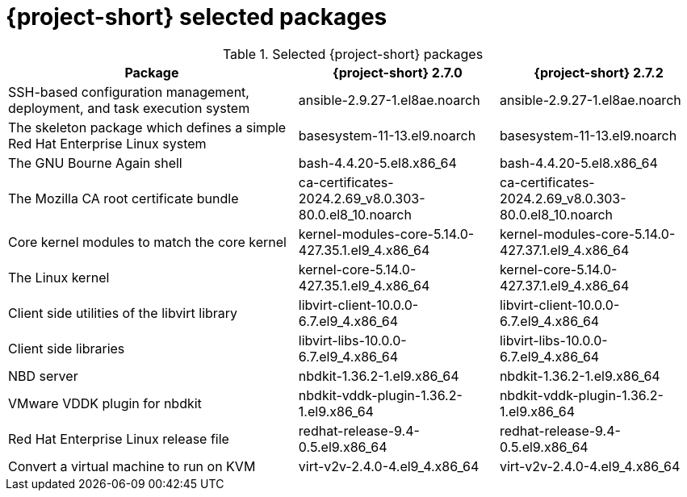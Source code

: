 
// Module included in the following assemblies:
//
// * documentation/doc-Release_notes/master.adoc

:_content-type: PROCEDURE
[id="mtv-selected-packages-2-7_{context}"]
= {project-short} selected packages

.Selected {project-short} packages
[width="100%",cols="42%,29%,29%",options="header",]
|===
|Package a|{project-short} 2.7.0 a|{project-short} 2.7.2

|SSH-based configuration management, deployment, and task execution system
|ansible-2.9.27-1.el8ae.noarch
|ansible-2.9.27-1.el8ae.noarch

|The skeleton package which defines a simple Red Hat Enterprise Linux system
|basesystem-11-13.el9.noarch
|basesystem-11-13.el9.noarch

|The GNU Bourne Again shell
|bash-4.4.20-5.el8.x86_64
|bash-4.4.20-5.el8.x86_64

|The Mozilla CA root certificate bundle
|ca-certificates-2024.2.69_v8.0.303-80.0.el8_10.noarch
|ca-certificates-2024.2.69_v8.0.303-80.0.el8_10.noarch

|Core kernel modules to match the core kernel
|kernel-modules-core-5.14.0-427.35.1.el9_4.x86_64
|kernel-modules-core-5.14.0-427.37.1.el9_4.x86_64

|The Linux kernel
|kernel-core-5.14.0-427.35.1.el9_4.x86_64
|kernel-core-5.14.0-427.37.1.el9_4.x86_64

|Client side utilities of the libvirt library
|libvirt-client-10.0.0-6.7.el9_4.x86_64
|libvirt-client-10.0.0-6.7.el9_4.x86_64

|Client side libraries
|libvirt-libs-10.0.0-6.7.el9_4.x86_64
|libvirt-libs-10.0.0-6.7.el9_4.x86_64

|NBD server
|nbdkit-1.36.2-1.el9.x86_64
|nbdkit-1.36.2-1.el9.x86_64

|VMware VDDK plugin for nbdkit
|nbdkit-vddk-plugin-1.36.2-1.el9.x86_64
|nbdkit-vddk-plugin-1.36.2-1.el9.x86_64

|Red Hat Enterprise Linux release file
|redhat-release-9.4-0.5.el9.x86_64
|redhat-release-9.4-0.5.el9.x86_64

|Convert a virtual machine to run on KVM
|virt-v2v-2.4.0-4.el9_4.x86_64
|virt-v2v-2.4.0-4.el9_4.x86_64
|===

